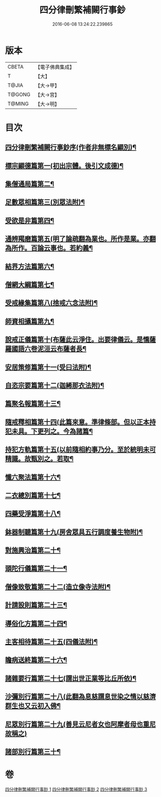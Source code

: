 #+TITLE: 四分律刪繁補闕行事鈔 
#+DATE: 2016-06-08 13:24:22.239865

* 版本
 |     CBETA|【電子佛典集成】|
 |         T|【大】     |
 |     T@JIA|【大→甲】   |
 |    T@GONG|【大→宮】   |
 |    T@MING|【大→明】   |

* 目次
** [[file:KR6k0128_001.txt::001-0001a3][四分律刪繁補闕行事鈔序(作者非無標名顯別)¶]]
** [[file:KR6k0128_001.txt::001-0004a29][標宗顯德篇第一(初出宗體。後引文成德)¶]]
** [[file:KR6k0128_001.txt::001-0006b12][集僧通局篇第二¶]]
** [[file:KR6k0128_001.txt::001-0007c27][足數眾相篇第三(別眾法附)¶]]
** [[file:KR6k0128_001.txt::001-0009b23][受欲是非篇第四¶]]
** [[file:KR6k0128_001.txt::001-0011a17][通辨羯磨篇第五(明了論疏翻為業也。所作是業。亦翻為所作。百論云事也。若約義¶]]
** [[file:KR6k0128_001.txt::001-0014a22][結界方法篇第六¶]]
** [[file:KR6k0128_001.txt::001-0018a18][僧網大綱篇第七¶]]
** [[file:KR6k0128_001.txt::001-0024b19][受戒緣集篇第八(捨戒六念法附)¶]]
** [[file:KR6k0128_001.txt::001-0030c21][師資相攝篇第九¶]]
** [[file:KR6k0128_001.txt::001-0034b18][說戒正儀篇第十(布薩此云淨住。出要律儀云。是憍薩羅國語六卷泥洹云布薩者長¶]]
** [[file:KR6k0128_001.txt::001-0038a3][安居策修篇第十一(受曰法附)¶]]
** [[file:KR6k0128_001.txt::001-0042b7][自恣宗要篇第十二(迦絺那衣法附)¶]]
** [[file:KR6k0128_002.txt::002-0046b2][篇聚名報篇第十三¶]]
** [[file:KR6k0128_002.txt::002-0050a17][隨戒釋相篇第十四(此篇來意。準律條部。但以正本持犯未具。下更列之。今為諸篇¶]]
** [[file:KR6k0128_002.txt::002-0091a7][持犯方軌篇第十五(以前隨相約事乃分。至於統明未可精識。故甄別之。若取¶]]
** [[file:KR6k0128_002.txt::002-0096a17][懺六聚法篇第十六¶]]
** [[file:KR6k0128_003.txt::003-0104c20][二衣總別篇第十七¶]]
** [[file:KR6k0128_003.txt::003-0117c16][四藥受淨篇第十八¶]]
** [[file:KR6k0128_003.txt::003-0124c26][鉢器制聽篇第十九(房舍眾具五行調度養生物附)¶]]
** [[file:KR6k0128_003.txt::003-0127b11][對施興治篇第二十¶]]
** [[file:KR6k0128_003.txt::003-0129a20][頭陀行儀篇第二十一¶]]
** [[file:KR6k0128_003.txt::003-0131b28][僧像致敬篇第二十二(造立像寺法附)¶]]
** [[file:KR6k0128_003.txt::003-0135a23][計請設則篇第二十三¶]]
** [[file:KR6k0128_003.txt::003-0138a8][導俗化方篇第二十四¶]]
** [[file:KR6k0128_003.txt::003-0141c22][主客相待篇第二十五(四儀法附)¶]]
** [[file:KR6k0128_003.txt::003-0143a21][瞻病送終篇第二十六¶]]
** [[file:KR6k0128_003.txt::003-0145c13][諸雜要行篇第二十七(謂出世正業等比丘所依)¶]]
** [[file:KR6k0128_003.txt::003-0148b27][沙彌別行篇第二十八(此翻為息慈謂息世染之情以慈濟群生也又云初入佛¶]]
** [[file:KR6k0128_003.txt::003-0151c29][尼眾別行篇第二十九(善見云尼者女也阿摩者母也重尼故稱之)]]
** [[file:KR6k0128_003.txt::003-0155b12][諸部別行篇第三十¶]]

* 卷
[[file:KR6k0128_001.txt][四分律刪繁補闕行事鈔 1]]
[[file:KR6k0128_002.txt][四分律刪繁補闕行事鈔 2]]
[[file:KR6k0128_003.txt][四分律刪繁補闕行事鈔 3]]


